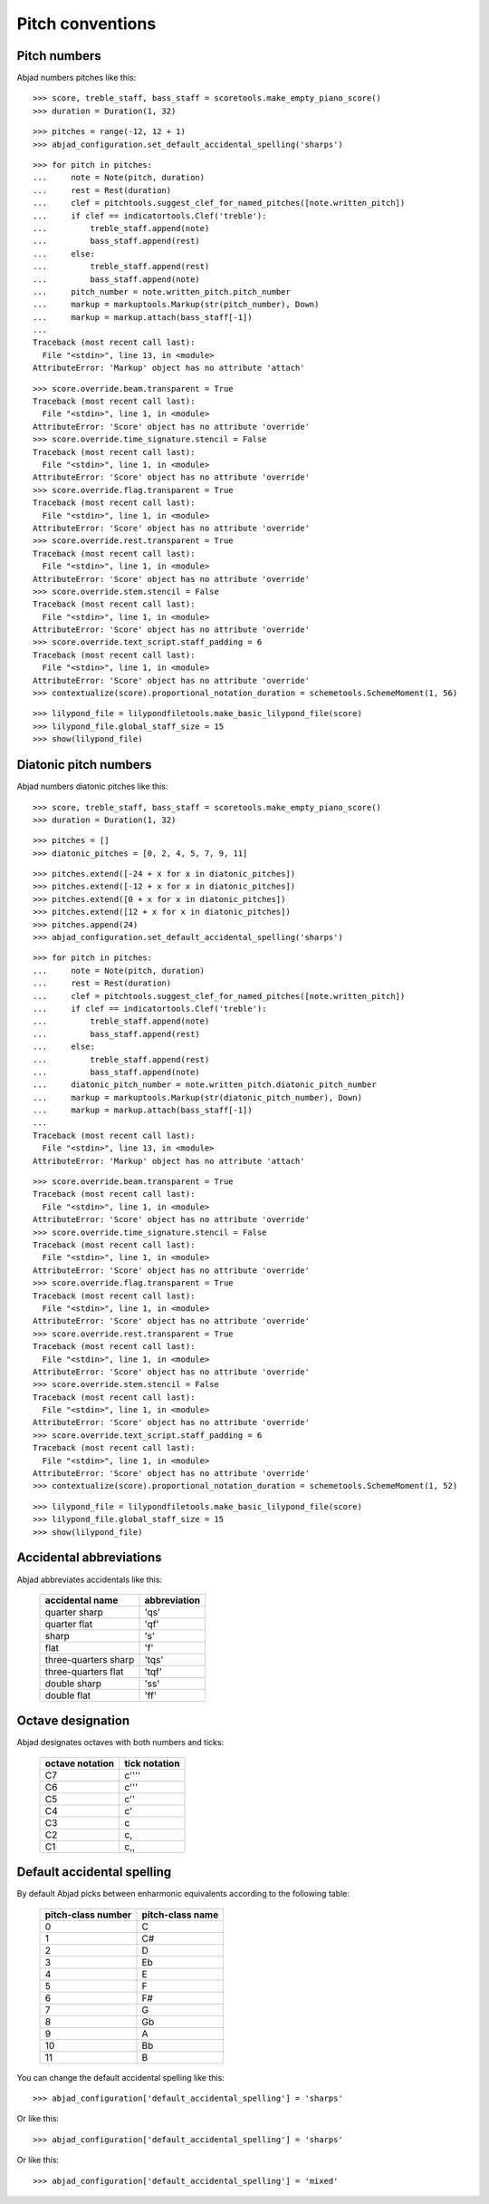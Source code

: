 Pitch conventions
=================


Pitch numbers
-------------

Abjad numbers pitches like this:

::

   >>> score, treble_staff, bass_staff = scoretools.make_empty_piano_score()
   >>> duration = Duration(1, 32)


::

   >>> pitches = range(-12, 12 + 1)
   >>> abjad_configuration.set_default_accidental_spelling('sharps')


::

   >>> for pitch in pitches:
   ...     note = Note(pitch, duration)
   ...     rest = Rest(duration)
   ...     clef = pitchtools.suggest_clef_for_named_pitches([note.written_pitch])
   ...     if clef == indicatortools.Clef('treble'):
   ...         treble_staff.append(note)
   ...         bass_staff.append(rest)
   ...     else:
   ...         treble_staff.append(rest)
   ...         bass_staff.append(note)
   ...     pitch_number = note.written_pitch.pitch_number
   ...     markup = markuptools.Markup(str(pitch_number), Down)
   ...     markup = markup.attach(bass_staff[-1])
   ... 
   Traceback (most recent call last):
     File "<stdin>", line 13, in <module>
   AttributeError: 'Markup' object has no attribute 'attach'


::

   >>> score.override.beam.transparent = True
   Traceback (most recent call last):
     File "<stdin>", line 1, in <module>
   AttributeError: 'Score' object has no attribute 'override'
   >>> score.override.time_signature.stencil = False
   Traceback (most recent call last):
     File "<stdin>", line 1, in <module>
   AttributeError: 'Score' object has no attribute 'override'
   >>> score.override.flag.transparent = True
   Traceback (most recent call last):
     File "<stdin>", line 1, in <module>
   AttributeError: 'Score' object has no attribute 'override'
   >>> score.override.rest.transparent = True
   Traceback (most recent call last):
     File "<stdin>", line 1, in <module>
   AttributeError: 'Score' object has no attribute 'override'
   >>> score.override.stem.stencil = False
   Traceback (most recent call last):
     File "<stdin>", line 1, in <module>
   AttributeError: 'Score' object has no attribute 'override'
   >>> score.override.text_script.staff_padding = 6
   Traceback (most recent call last):
     File "<stdin>", line 1, in <module>
   AttributeError: 'Score' object has no attribute 'override'
   >>> contextualize(score).proportional_notation_duration = schemetools.SchemeMoment(1, 56)


::

   >>> lilypond_file = lilypondfiletools.make_basic_lilypond_file(score)
   >>> lilypond_file.global_staff_size = 15
   >>> show(lilypond_file)

.. image:: images/index-1.png



Diatonic pitch numbers
----------------------

Abjad numbers diatonic pitches like this:

::

   >>> score, treble_staff, bass_staff = scoretools.make_empty_piano_score()
   >>> duration = Duration(1, 32)


::

   >>> pitches = []
   >>> diatonic_pitches = [0, 2, 4, 5, 7, 9, 11]


::

   >>> pitches.extend([-24 + x for x in diatonic_pitches])
   >>> pitches.extend([-12 + x for x in diatonic_pitches])
   >>> pitches.extend([0 + x for x in diatonic_pitches])
   >>> pitches.extend([12 + x for x in diatonic_pitches])
   >>> pitches.append(24)
   >>> abjad_configuration.set_default_accidental_spelling('sharps')


::

   >>> for pitch in pitches:
   ...     note = Note(pitch, duration)
   ...     rest = Rest(duration)
   ...     clef = pitchtools.suggest_clef_for_named_pitches([note.written_pitch])
   ...     if clef == indicatortools.Clef('treble'):
   ...         treble_staff.append(note)
   ...         bass_staff.append(rest)
   ...     else:
   ...         treble_staff.append(rest)
   ...         bass_staff.append(note)
   ...     diatonic_pitch_number = note.written_pitch.diatonic_pitch_number
   ...     markup = markuptools.Markup(str(diatonic_pitch_number), Down)
   ...     markup = markup.attach(bass_staff[-1])
   ... 
   Traceback (most recent call last):
     File "<stdin>", line 13, in <module>
   AttributeError: 'Markup' object has no attribute 'attach'


::

   >>> score.override.beam.transparent = True
   Traceback (most recent call last):
     File "<stdin>", line 1, in <module>
   AttributeError: 'Score' object has no attribute 'override'
   >>> score.override.time_signature.stencil = False
   Traceback (most recent call last):
     File "<stdin>", line 1, in <module>
   AttributeError: 'Score' object has no attribute 'override'
   >>> score.override.flag.transparent = True
   Traceback (most recent call last):
     File "<stdin>", line 1, in <module>
   AttributeError: 'Score' object has no attribute 'override'
   >>> score.override.rest.transparent = True
   Traceback (most recent call last):
     File "<stdin>", line 1, in <module>
   AttributeError: 'Score' object has no attribute 'override'
   >>> score.override.stem.stencil = False
   Traceback (most recent call last):
     File "<stdin>", line 1, in <module>
   AttributeError: 'Score' object has no attribute 'override'
   >>> score.override.text_script.staff_padding = 6
   Traceback (most recent call last):
     File "<stdin>", line 1, in <module>
   AttributeError: 'Score' object has no attribute 'override'
   >>> contextualize(score).proportional_notation_duration = schemetools.SchemeMoment(1, 52)


::

   >>> lilypond_file = lilypondfiletools.make_basic_lilypond_file(score)
   >>> lilypond_file.global_staff_size = 15
   >>> show(lilypond_file)

.. image:: images/index-2.png



Accidental abbreviations
------------------------

Abjad abbreviates accidentals like this:

    ======================         ============================
    accidental name                abbreviation
    ======================         ============================
    quarter sharp                  'qs'
    quarter flat                   'qf'
    sharp                          's'
    flat                           'f'
    three-quarters sharp           'tqs'
    three-quarters flat            'tqf'
    double sharp                   'ss'
    double flat                    'ff'
    ======================         ============================


Octave designation
------------------

Abjad designates octaves with both numbers and ticks:

    ===============        =============
    octave notation        tick notation
    ===============        =============
    C7                     c''''
    C6                     c'''
    C5                     c''
    C4                     c'
    C3                     c
    C2                     c,
    C1                     c,,
    ===============        =============


Default accidental spelling
---------------------------

By default Abjad picks between enharmonic equivalents according to
the following table:

    ============================        ====================================
    pitch-class number                  pitch-class name
    ============================        ====================================
    0                                   C
    1                                   C#
    2                                   D
    3                                   Eb
    4                                   E
    5                                   F
    6                                   F#
    7                                   G
    8                                   Gb
    9                                   A
    10                                  Bb
    11                                  B
    ============================        ====================================

You can change the default accidental spelling like this:

::

   >>> abjad_configuration['default_accidental_spelling'] = 'sharps'


Or like this:

::

   >>> abjad_configuration['default_accidental_spelling'] = 'sharps'


Or like this:

::

   >>> abjad_configuration['default_accidental_spelling'] = 'mixed'

